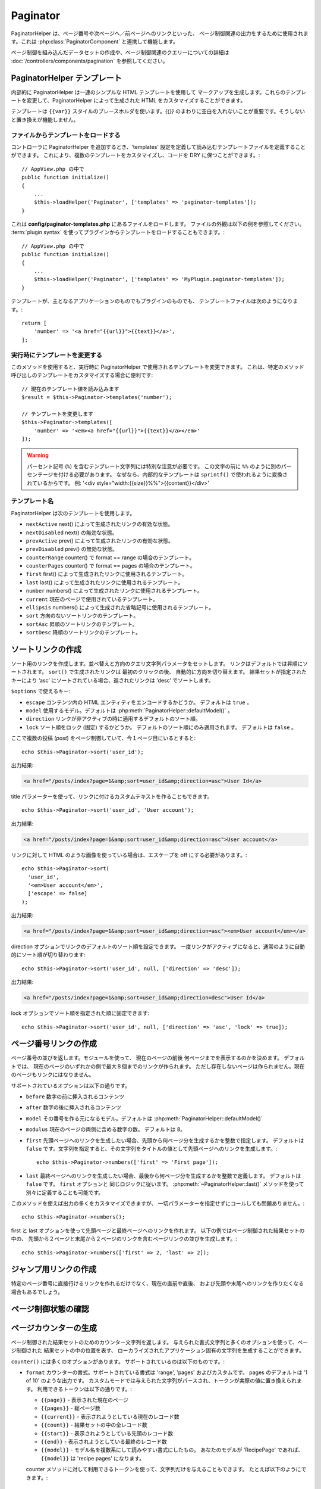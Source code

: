 Paginator
#########

.. php:namespace:: Cake\View\Helper

.. php:class:: PaginatorHelper(View $view, array $config = [])

PaginatorHelper は、ページ番号や次ページへ／前ページへのリンクといった、
ページ制御関連の出力をするために使用されます。これは :php:class:`PaginatorComponent`
と連携して機能します。

ページ制御を組み込んだデータセットの作成や、ページ制御関連のクエリーについての詳細は
:doc:`/controllers/components/pagination` を参照してください。

.. _paginator-templates:

PaginatorHelper テンプレート
============================

内部的に PaginatorHelper は一連のシンプルな HTML テンプレートを使用して
マークアップを生成します。これらのテンプレートを変更して、PaginatorHelper
によって生成された HTML をカスタマイズすることができます。

テンプレートは ``{{var}}`` スタイルのプレースホルダを使います。`{{}}`
のまわりに空白を入れないことが重要です。そうしないと置き換えが機能しません。

ファイルからテンプレートをロードする
------------------------------------

コントローラに PaginatorHelper を追加するとき、'templates'
設定を定義して読み込むテンプレートファイルを定義することができます。
これにより、複数のテンプレートをカスタマイズし、コードを DRY に保つことができます。::

    // AppView.php の中で
    public function initialize()
    {
        ...
        $this->loadHelper('Paginator', ['templates' => 'paginator-templates']);
    }

これは **config/paginator-templates.php** にあるファイルをロードします。
ファイルの外観は以下の例を参照してください。 :term:`plugin syntax`
を使ってプラグインからテンプレートをロードすることもできます。::

    // AppView.php の中で
    public function initialize()
    {
        ...
        $this->loadHelper('Paginator', ['templates' => 'MyPlugin.paginator-templates']);
    }

テンプレートが、主となるアプリケーションのものでもプラグインのものでも、
テンプレートファイルは次のようになります。::

    return [
        'number' => '<a href="{{url}}">{{text}}</a>',
    ];

実行時にテンプレートを変更する
------------------------------

.. php:method:: templates($templates = null)

このメソッドを使用すると、実行時に PaginatorHelper で使用されるテンプレートを変更できます。
これは、特定のメソッド呼び出しのテンプレートをカスタマイズする場合に便利です::

    // 現在のテンプレート値を読み込みます
    $result = $this->Paginator->templates('number');

    // テンプレートを変更します
    $this->Paginator->templates([
        'number' => '<em><a href="{{url}}">{{text}}</a></em>'
    ]);

.. warning::

    パーセント記号 (``%``) を含むテンプレート文字列には特別な注意が必要です。
    この文字の前に ``%%`` のように別のパーセンテージを付ける必要があります。
    なぜなら、内部的なテンプレートは ``sprintf()`` で使われるように変換されているからです。
    例: '<div style="width:{{size}}%%">{{content}}</div>'

テンプレート名
--------------

PaginatorHelper は次のテンプレートを使用します。

- ``nextActive`` next() によって生成されたリンクの有効な状態。
- ``nextDisabled`` next() の無効な状態。
- ``prevActive`` prev() によって生成されたリンクの有効な状態。
- ``prevDisabled`` prev() の無効な状態。
- ``counterRange`` counter() で format == range の場合のテンプレート。
- ``counterPages`` counter() で format == pages の場合のテンプレート。
- ``first`` first() によって生成されたリンクに使用されるテンプレート。
- ``last`` last() によって生成されたリンクに使用されるテンプレート。
- ``number`` numbers() によって生成されたリンクに使用されるテンプレート。
- ``current`` 現在のページで使用されているテンプレート。
- ``ellipsis`` numbers() によって生成された省略記号に使用されるテンプレート。
- ``sort`` 方向のないソートリンクのテンプレート。
- ``sortAsc`` 昇順のソートリンクのテンプレート。
- ``sortDesc`` 降順のソートリンクのテンプレート。


ソートリンクの作成
==================

.. php:method:: sort($key, $title = null, $options = [])

    :param string $key: ソートしたい結果セットのキーの名前。
    :param string $title: リンクのタイトル。$title が null の場合、
         $key の変化 (inflection) したものがタイトル用として使われます。
    :param array $options: ソートリンク用のオプション。

ソート用のリンクを作成します。並べ替えと方向のクエリ文字列パラメータをセットします。
リンクはデフォルトでは昇順にソートされます。 ``sort()`` で生成されたリンクは
最初のクリックの後、 自動的に方向を切り替えます。
結果セットが指定されたキーにより ‘asc’ にソートされている場合、返されたリンクは
‘desc’ でソートします。

``$options`` で使えるキー:

* ``escape`` コンテンツ内の HTML エンティティをエンコードするかどうか。 デフォルトは
  ``true`` 。
* ``model`` 使用するモデル。デフォルトは :php:meth:`PaginatorHelper::defaultModel()` 。
* ``direction`` リンクが非アクティブの時に適用するデフォルトのソート順。
* ``lock`` ソート順をロック (固定) するかどうか。 デフォルトのソート順にのみ適用されます。
  デフォルトは ``false`` 。

ここで複数の投稿 (*post*) をページ制御していて、今１ページ目にいるとすると::

    echo $this->Paginator->sort('user_id');

出力結果:

.. code-block:: html

    <a href="/posts/index?page=1&amp;sort=user_id&amp;direction=asc">User Id</a>

title パラメーターを使って、リンクに付けるカスタムテキストを作ることもできます。 ::

    echo $this->Paginator->sort('user_id', 'User account');

出力結果:

.. code-block:: html

    <a href="/posts/index?page=1&amp;sort=user_id&amp;direction=asc">User account</a>

リンクに対して HTML のような画像を使っている場合は、エスケープを off にする必要があります。::

    echo $this->Paginator->sort(
      'user_id',
      '<em>User account</em>',
      ['escape' => false]
    );

出力結果:

.. code-block:: html

    <a href="/posts/index?page=1&amp;sort=user_id&amp;direction=asc"><em>User account</em></a>

direction オプションでリンクのデフォルトのソート順を設定できます。
一度リンクがアクティブになると、通常のように自動的にソート順が切り替わります::

    echo $this->Paginator->sort('user_id', null, ['direction' => 'desc']);

出力結果:

.. code-block:: html

    <a href="/posts/index?page=1&amp;sort=user_id&amp;direction=desc">User Id</a>

lock オプションでソート順を指定された順に固定できます::

    echo $this->Paginator->sort('user_id', null, ['direction' => 'asc', 'lock' => true]);

.. php:method:: sortDir(string $model = null, mixed $options = [])

    ソートされている結果セットのソート順を取得します。

.. php:method:: sortKey(string $model = null, mixed $options = [])

    ソートされている結果セットのソートキーを取得します。

ページ番号リンクの作成
======================

.. php:method:: numbers($options = [])

ページ番号の並びを返します。モジュールを使って、
現在のページの前後 何ページまでを表示するのかを決めます。
デフォルトでは、 現在のページのいずれかの側で最大８個までのリンクが作られます。
ただし存在しないページは作られません。現在のページもリンクにはなりません。

サポートされているオプションは以下の通りです。

* ``before`` 数字の前に挿入されるコンテンツ
* ``after`` 数字の後に挿入されるコンテンツ
* ``model`` その番号を作る元になるモデル。デフォルトは
  :php:meth:`PaginatorHelper::defaultModel()`
* ``modulus`` 現在のページの両側に含める数字の数。
  デフォルトは 8。
* ``first`` 先頭ページへのリンクを生成したい場合、先頭から何ページ分を生成するかを整数で指定します。
  デフォルトは ``false`` です。文字列を指定すると、その文字列をタイトルの値として先頭ページへのリンクを生成します。::

      echo $this->Paginator->numbers(['first' => 'First page']);

* ``last`` 最終ページヘのリンクを生成したい場合、最後から何ページ分を生成するかを整数で定義します。
  デフォルトは ``false`` です。 ``first`` オプションと 同じロジックに従います。
  :php:meth:`~PaginatorHelper::last()` メソッドを使って別々に定義することも可能です。

このメソッドを使えば出力の多くをカスタマイズできますが、
一切パラメーターを指定せずにコールしても問題ありません。::

    echo $this->Paginator->numbers();

first と last オプションを使って先頭ページと最終ページへのリンクを作れます。
以下の例ではページ制御された結果セットの中の、
先頭から２ページと末尾から２ページのリンクを含むページリンクの並びを生成します。::

    echo $this->Paginator->numbers(['first' => 2, 'last' => 2]);

ジャンプ用リンクの作成
======================

特定のページ番号に直接行けるリンクを作れるだけでなく、現在の直前や直後、
および先頭や末尾へのリンクを作りたくなる場合もあるでしょう。

.. php:method:: prev($title = '<< Previous', $options = [])

    :param string $title: リンクのタイトル
    :param mixed $options: ページ制御用リンクのオプション

    ページ制御されたレコードセットの中で、１つ前のページへのリンクを作ります。

    ``$options`` 以下のキーをサポートしています。

    * ``escape`` コンテンツの HTML エンティティをエンコードするかどうか。
      デフォルトは ``true`` です。
    * ``model`` 使用するモデル。デフォルトは :php:meth:`PaginatorHelper::defaultModel()` 。
    * ``disabledTitle`` リンクが無効な場合に使う文字列。デフォルトは ``$title`` パラメータ。

    単純な例を以下に示します。 ::

        echo $this->Paginator->prev(' << ' . __('previous'));

    もし投稿の２ページ目にいる場合は、以下のような出力になります。

    .. code-block:: html

        <li class="prev">
            <a rel="prev" href="/posts/index?page=1&amp;sort=title&amp;order=desc">
                &lt;&lt; previous
            </a>
        </li>

    これより前のページがない場合は、以下のようになります。

    .. code-block:: html

        <li class="prev disabled"><span>&lt;&lt; previous</span></li>

    このメソッドで使用するテンプレートを変更するには、 :ref:`paginator-templates` を参照してください。

.. php:method:: next($title = 'Next >>', $options = [])

    このメソッドは :php:meth:`~PagintorHelper::prev()` と全く同じですが、
    いくつか例外があります。これは直前のページではなく直後のページヘの
    リンクを作ります。また rel 属性には ``prev`` の代わりに ``next``
    を使います。

.. php:method:: first($first = '<< first', $options = [])

    Returns a first or set of numbers for the first pages. If a string is given,
    then only a link to the first page with the provided text will be created::
    先頭ページまたは先頭ページまでの一連の数字を返します。文字列が渡されると、
    その文字列をラベルとする先頭ページへのリンクのみが生成されます。 ::

        echo $this->Paginator->first('< first');

    上記の例は先頭ページヘの単一のリンクを作成します。最初のページにいる場合は
    何も出力しません。先頭から何ページ分の並びを生成したいかを、
    整数で指定することもできます。 ::

        echo $this->Paginator->first(3);

    上記の例では、３ページ目またはそれより先にいる場合、先頭から３ページ目までの
    リンクを生成します。それ以降の分は生成されません。

    options パラメーターには以下の設定が可能です。

    - ``model`` 使用するモデル。デフォルトは :php:meth:`PaginatorHelper::defaultModel()` 。
    - ``escape`` テキストをエスケープするかどうか。
    コンテンツにHTMLが含まれている場合は ``false`` に設定します。

.. php:method:: last($last = 'last >>', $options = [])

    このメソッドはちょうど :php:meth:`~PaginatorHelper::first()` メソッドのような
    動きをしますが、少し異なるところがあります。もし ``$last`` の文字列値が表す
    最終ページにいる場合は何も生成しません。 ``$last`` が整数値の場合、ユーザが
    最後から last ページ以内に範囲内に入った場合はリンクを生成しません。

ページ制御状態の確認
====================

.. php:method:: current(string $model = null)

    与えられたモデルについて、レコードセットの現在ページを返します。 ::

        // 現在の場所: http://example.com/comments/view/page:3
        echo $this->Paginator->current('Comment');
        // 出力は 3

.. php:method:: hasNext(string $model = null)

    与えられた結果セットが最終ページでない場合に ``true`` を返します。

.. php:method:: hasPrev(string $model = null)

    与えられた結果セットが先頭ページでない場合に ``true`` を返します。

.. php:method:: hasPage(string $model = null, integer $page = 1)

    与えられた結果セットが ``$page`` が示すページ番号を含む場合に ``true`` を返します。

ページカウンターの生成
======================

.. php:method:: counter($options = [])

ページ制御された結果セットのためのカウンター文字列を返します。
与えられた書式文字列と多くのオプションを使って、ページ制御された 結果セットの中の位置を表す、
ローカライズされたアプリケーション固有の文字列を生成することができます。

``counter()`` には多くのオプションがあります。 サポートされているのは以下のものです。:

* ``format`` カウンターの書式。サポートされている書式は 'range', 'pages' およびカスタムです。
  pages のデフォルトは '1 of 10' のような出力です。
  カスタムモードでは与えられた文字列がパースされ、トークンが実際の値に置き換えられます。
  利用できるトークンは以下の通りです。:

  -  ``{{page}}`` - 表示された現在のページ
  -  ``{{pages}}`` - 総ページ数
  -  ``{{current}}`` - 表示されようとしている現在のレコード数
  -  ``{{count}}`` - 結果セットの中の全レコード数
  -  ``{{start}}`` - 表示されようとしている先頭のレコード数
  -  ``{{end}}`` - 表示されようとしている最終のレコード数
  -  ``{{model}}`` - モデル名を複数系にして読みやすい書式にしたもの。
     あなたのモデルが 'RecipePage' であれば、 ``{{model}}`` は 'recipe pages' になります。

  counter メソッドに対して利用できるトークンを使って、文字列だけを与えることもできます。
  たとえば以下のようにできます。::

      echo $this->Paginator->counter(
          '{{page}} / {{pages}} ページ, {{current}} 件目 / 全 {{count}} 件,
          開始レコード番号 {{start}}, 終了レコード番号 {{end}}'
      );

  'format' を range に設定すると '1 - 3 of 13' のように出力します。::

      echo $this->Paginator->counter([
          'format' => 'range'
      ]);

* ``model`` ページ制御する対象のモデル。デフォルトは
  :php:meth:`PaginatorHelper::defaultModel()` 。
  これは 'format' オプションのカスタム文字列と組み合わせて使われます。

ページ制御オプションの設定
==========================

.. php:method:: options($options = [])

PaginatorHelperのすべてのオプションを設定します。サポートされているオプションは以下の通りです。:

* ``url`` ページ制御アクションの URL 。 ‘url’ にはサブオプションがいくつかあります。:

  -  ``sort`` レコードをソートする際のキー。
  -  ``direction`` ソート順。デフォルトは ‘ASC’ です。
  -  ``page`` 表示するページ番号。

  上記の例で出てきたオプションは、特定のページやソート順を強制するのに使用できます。
  このヘルパーで生成された URL に対して、追加的な URL コンテンツを追加できます。::

      $this->Paginator->options([
          'url' => [
              'sort' => 'email',
              'direction' => 'desc',
              'page' => 6,
              'lang' => 'en'
          ]
      ]);

  上記の例では、ヘルパーが生成するリンク全てに経路パラメーター ``en`` を追加します。
  また、指定されたソートキー、ソート順、ページ番号で リンクを生成します。
  デフォルトでは、 PaginatorHelper は現在のパスとクエリパラメーターすべてをマージします。

* ``escape`` リンクの title フィールドを HTML エスケープするかどうかを指定します。
  デフォルトは ``true`` です。

* ``model`` ページ制御対象のモデル名。デフォルトは
  :php:meth:`PaginatorHelper::defaultModel()` です。

使用例
======

ユーザーに対してどのようにレコードを表示するのかは自由に決められますが、一般的には、HTMLテーブルにより行われます。
以下の例ではテーブルレイアウトを前提としていますが、ビューの中で利用可能なPaginatorHelperが、
そのように機能を制限されているわけではありません。

詳細はAPIの中の `PaginatorHelper <https://api.cakephp.org/3.0/class-Cake.View.Helper.PaginatorHelper.html>`_
を参照してください。なお、前述のように、PaginatorHelperには、テーブルの列ヘッダーに統合できるソート機能もあります。:

.. code-block:: php

    <!-- src/Template/Posts/index.ctp -->
    <table>
        <tr>
            <th><?= $this->Paginator->sort('id', 'ID') ?></th>
            <th><?= $this->Paginator->sort('title', 'Title') ?></th>
        </tr>
           <?php foreach ($recipes as $recipe): ?>
        <tr>
            <td><?= $recipe->id ?> </td>
            <td><?= h($recipe->title) ?> </td>
        </tr>
        <?php endforeach; ?>
    </table>

``PaginatorHelper`` の ``sort()`` メソッドから出力されたリンクにより、
ユーザーはテーブルのヘッダーをクリックして、指定されたフィールドによるデータのソートを切り替えることができます。

アソシエーションに基づいて列をソートすることもできます。:

.. code-block:: php

    <table>
        <tr>
            <th><?= $this->Paginator->sort('title', 'Title') ?></th>
            <th><?= $this->Paginator->sort('Authors.name', 'Author') ?></th>
        </tr>
           <?php foreach ($recipes as $recipe): ?>
        <tr>
            <td><?= h($recipe->title) ?> </td>
            <td><?= h($recipe->name) ?> </td>
        </tr>
        <?php endforeach; ?>
    </table>

ビューにおけるページ制御の表示に関する最後のネタは、
PaginationHelperによって提供されるページナビゲーションの追加です。::

    // ページ番号を表示する
    <?= $this->Paginator->numbers() ?>

    // 次ページと前ページのリンクを表示する
    <?= $this->Paginator->prev('« Previous') ?>
    <?= $this->Paginator->next('Next »') ?>

    // 現在のページ番号 / 全ページ数 を表示する
    <?= $this->Paginator->counter() ?>

counter() メソッドによる文章出力は、特殊なマーカーを使用してカスタマイズできます。::

    <?= $this->Paginator->counter([
        'format' => 'ページ {{page}} / {{pages}}, 全 {{count}} レコード中の
                 {{current}} レコードを表示中, 先頭レコード {{start}}, 末尾 {{end}}'
    ]) ?>

ページ制御URLの生成
===================

.. php:method:: generateUrl(array $options = [], $model = null, $full = false)

デフォルトでは、非標準的なコンテキスト（JavaScriptなど）で使用する完全なページ制御URL文字列を返します。::

    echo $this->Paginator->generateUrl(['sort' => 'title']);

.. _paginator-helper-multiple:

複数の結果の改ページ
====================

:ref:`複数のクエリをページ制御する <paginating-multiple-queries>` 場合は、
ページ設定関連要素を生成するときに ``model`` オプションを設定する必要があります。
``PaginatorHelper`` のすべてのメソッド呼び出しで ``model`` オプションを使用するか、
``options()`` を使用してデフォルトモデルを設定することができます。::

    // モデルオプションを渡す
    echo $this->Paginator->sort('title', ['model' => 'Articles']);

    // デフォルトモデルを設定する
    $this->Paginator->options(['defaultModel' => 'Articles']);
    echo $this->Paginator->sort('title');

``model`` オプションを使用すると、 ``PaginatorHelper`` はクエリがページ制御されたときに定義された ``scope`` を自動的に使用します。

.. versionadded:: 3.3.0
    3.3.0で複数のページ制御が追加されました

.. meta::
    :title lang=ja: PaginatorHelper
    :description lang=ja: PaginatorHelperは、ページ番号や次/前のリンクなどの改ページコントロールを出力するために使用されます。
    :keywords lang=ja: paginator helper,pagination,sort,page number links,pagination in views,prev link,next link,last link,first link,page counter
